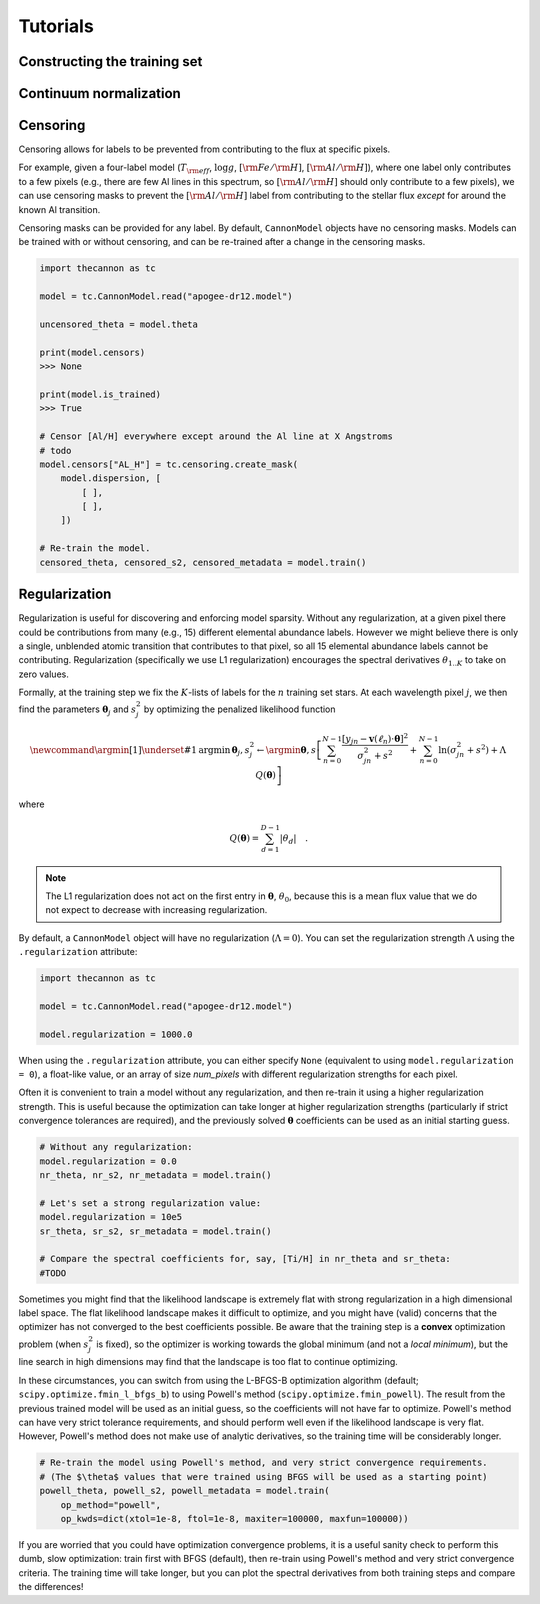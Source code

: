 .. _tutorials:

Tutorials
=========

Constructing the training set
-----------------------------


Continuum normalization
-----------------------

Censoring
---------

Censoring allows for labels to be prevented from contributing to the flux at specific pixels.

For example, given a four-label model (:math:`T_{\rm eff}`, :math:`\log{g}`, :math:`[{\rm Fe}/{\rm H}]`, :math:`[{\rm Al}/{\rm H}]`), where one label only contributes to a few pixels (e.g., there are few Al lines in this spectrum, so :math:`[{\rm Al}/{\rm H}]` should only contribute to a few pixels), we can use censoring masks to prevent the :math:`[{\rm Al}/{\rm H}]` label from contributing to the stellar flux *except* for around the known Al transition. 

Censoring masks can be provided for any label. By default, ``CannonModel`` objects have no censoring masks. Models can be trained with or without censoring, and can be re-trained after a change in the censoring masks.

.. code-block:: python

    import thecannon as tc

    model = tc.CannonModel.read("apogee-dr12.model")

    uncensored_theta = model.theta

    print(model.censors)
    >>> None

    print(model.is_trained)
    >>> True

    # Censor [Al/H] everywhere except around the Al line at X Angstroms
    # todo
    model.censors["AL_H"] = tc.censoring.create_mask(
        model.dispersion, [
            [ ],
            [ ],
        ])

    # Re-train the model.
    censored_theta, censored_s2, censored_metadata = model.train()     


Regularization
--------------

Regularization is useful for discovering and enforcing model sparsity. Without any regularization, at a given pixel there could be contributions from many (e.g., 15) different elemental abundance labels. However we might believe there is only a single, unblended atomic transition that contributes to that pixel, so all 15 elemental abundance labels cannot be contributing. Regularization (specifically we use L1 regularization) encourages the spectral derivatives :math:`\theta_{1..K}` to take on zero values. 

Formally, at the training step we fix the :math:`K`-lists of labels for the :math:`n` training set stars. At each wavelength pixel :math:`j`, we then find the parameters :math:`\boldsymbol{\theta}_j` and :math:`s_j^2` by optimizing the penalized likelihood function

.. math::

    \newcommand{\argmin}[1]{\underset{#1}{\operatorname{argmin}}\,}
    \boldsymbol{\theta}_j,s^2_j \leftarrow \argmin{\boldsymbol{\theta},s}\left[
    \sum_{n=0}^{N-1} \frac{[y_{jn}-\boldsymbol{v}(\ell_n)\cdot\boldsymbol{\theta}]^2}{\sigma^2_{jn}+s^2}
    + \sum_{n=0}^{N-1} \ln(\sigma^2_{jn}+s^2) + \Lambda{}\,Q(\boldsymbol{\theta})
    \right]

where

.. math::

    Q(\boldsymbol{\theta}) = \sum_{d=1}^{D-1} |{\theta_d}| \quad .

.. note::
    The L1 regularization does not act on the first entry in :math:`\boldsymbol{\theta}`, :math:`\theta_0`, because this is a mean flux value that we do not expect to decrease with increasing regularization. 


By default, a ``CannonModel`` object will have no regularization (:math:`\Lambda = 0`). You can set the regularization strength :math:`\Lambda` using the ``.regularization`` attribute:

.. code-block:: python

    import thecannon as tc

    model = tc.CannonModel.read("apogee-dr12.model")
   
    model.regularization = 1000.0


When using the ``.regularization`` attribute, you can either specify ``None`` (equivalent to using ``model.regularization = 0``), a float-like value, or an array of size `num_pixels` with different regularization strengths for each pixel.

Often it is convenient to train a model without any regularization, and then re-train it using a higher regularization strength. This is useful because the optimization can take longer at higher regularization strengths (particularly if strict convergence tolerances are required), and the previously solved :math:`\boldsymbol{\theta}` coefficients can be used as an initial starting guess.

.. code-block:: python

    # Without any regularization:
    model.regularization = 0.0
    nr_theta, nr_s2, nr_metadata = model.train()
 
    # Let's set a strong regularization value:
    model.regularization = 10e5
    sr_theta, sr_s2, sr_metadata = model.train()
   
    # Compare the spectral coefficients for, say, [Ti/H] in nr_theta and sr_theta:
    #TODO

Sometimes you might find that the likelihood landscape is extremely flat with strong regularization in a high dimensional label space. The flat likelihood landscape makes it difficult to optimize, and you might have (valid) concerns that the optimizer has not converged to the best coefficients possible. Be aware that the training step is a **convex** optimization problem (when :math:`s_j^2` is fixed), so the optimizer is working towards the global minimum (and not a *local minimum*), but the line search in high dimensions may find that the landscape is too flat to continue optimizing.

In these circumstances, you can switch from using the L-BFGS-B optimization algorithm (default; ``scipy.optimize.fmin_l_bfgs_b``) to using Powell's method (``scipy.optimize.fmin_powell``). The result from the previous trained model will be used as an initial guess, so the coefficients will not have far to optimize. Powell's method can have very strict tolerance requirements, and should perform well even if the likelihood landscape is very flat. However, Powell's method does not make use of analytic derivatives, so the training time will be considerably longer. 

.. code-block:: python

    # Re-train the model using Powell's method, and very strict convergence requirements.
    # (The $\theta$ values that were trained using BFGS will be used as a starting point)
    powell_theta, powell_s2, powell_metadata = model.train(
        op_method="powell", 
        op_kwds=dict(xtol=1e-8, ftol=1e-8, maxiter=100000, maxfun=100000))

If you are worried that you could have optimization convergence problems, it is a useful sanity check to perform this dumb, slow optimization: train first with BFGS (default), then re-train using Powell's method and very strict convergence criteria. The training time will take longer, but you can plot the spectral derivatives from both training steps and compare the differences!
